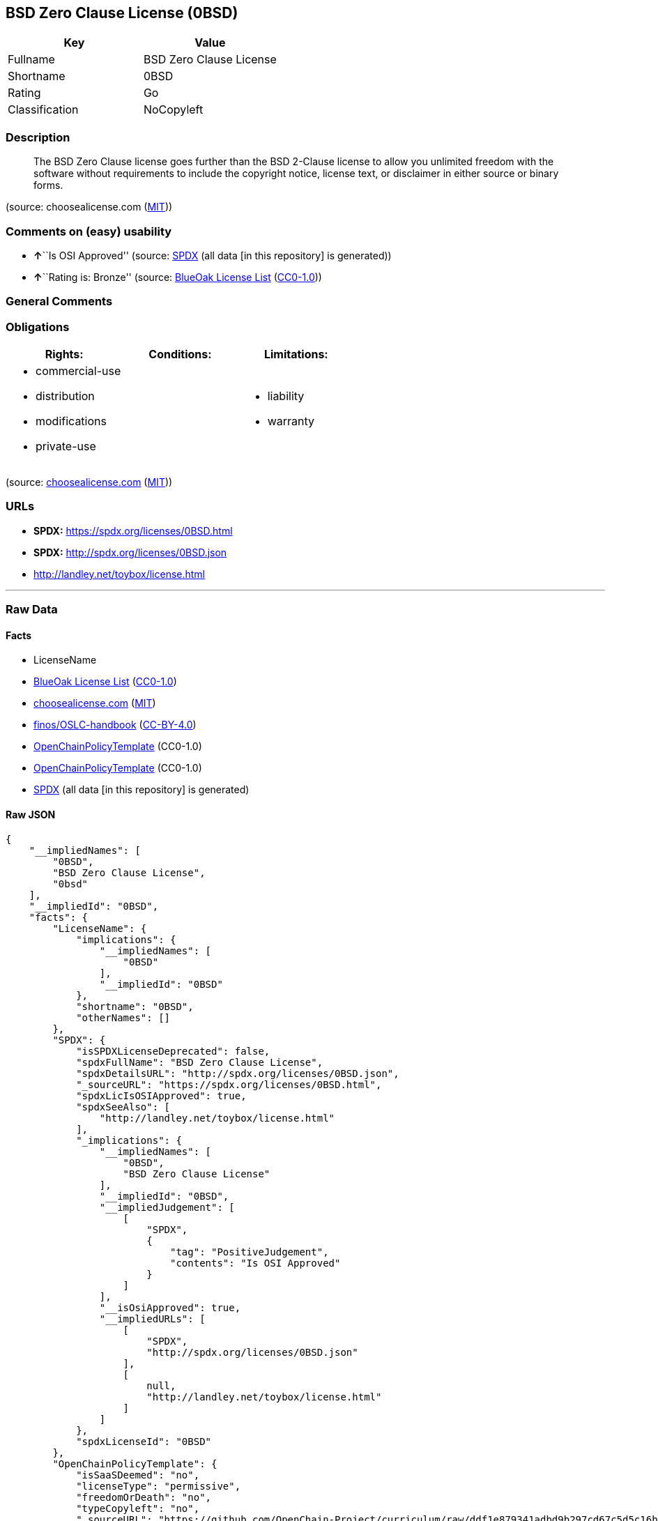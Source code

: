 == BSD Zero Clause License (0BSD)

[cols=",",options="header",]
|===
|Key |Value
|Fullname |BSD Zero Clause License
|Shortname |0BSD
|Rating |Go
|Classification |NoCopyleft
|===

=== Description

____
The BSD Zero Clause license goes further than the BSD 2-Clause license
to allow you unlimited freedom with the software without requirements to
include the copyright notice, license text, or disclaimer in either
source or binary forms.
____

(source: choosealicense.com
(https://github.com/github/choosealicense.com/blob/gh-pages/LICENSE.md[MIT]))

=== Comments on (easy) usability

* **↑**``Is OSI Approved'' (source:
https://spdx.org/licenses/0BSD.html[SPDX] (all data [in this repository]
is generated))
* **↑**``Rating is: Bronze'' (source:
https://blueoakcouncil.org/list[BlueOak License List]
(https://raw.githubusercontent.com/blueoakcouncil/blue-oak-list-npm-package/master/LICENSE[CC0-1.0]))

=== General Comments

=== Obligations

[cols=",,",options="header",]
|===
|Rights: |Conditions: |Limitations:
a|
* commercial-use
* distribution
* modifications
* private-use

a|

a|
* liability
* warranty

|===

(source:
https://github.com/github/choosealicense.com/blob/gh-pages/_licenses/0bsd.txt[choosealicense.com]
(https://github.com/github/choosealicense.com/blob/gh-pages/LICENSE.md[MIT]))

=== URLs

* *SPDX:* https://spdx.org/licenses/0BSD.html
* *SPDX:* http://spdx.org/licenses/0BSD.json
* http://landley.net/toybox/license.html

'''''

=== Raw Data

==== Facts

* LicenseName
* https://blueoakcouncil.org/list[BlueOak License List]
(https://raw.githubusercontent.com/blueoakcouncil/blue-oak-list-npm-package/master/LICENSE[CC0-1.0])
* https://github.com/github/choosealicense.com/blob/gh-pages/_licenses/0bsd.txt[choosealicense.com]
(https://github.com/github/choosealicense.com/blob/gh-pages/LICENSE.md[MIT])
* https://github.com/finos/OSLC-handbook/blob/master/src/0BSD.yaml[finos/OSLC-handbook]
(https://creativecommons.org/licenses/by/4.0/legalcode[CC-BY-4.0])
* https://github.com/OpenChain-Project/curriculum/raw/ddf1e879341adbd9b297cd67c5d5c16b2076540b/policy-template/Open%20Source%20Policy%20Template%20for%20OpenChain%20Specification%201.2.ods[OpenChainPolicyTemplate]
(CC0-1.0)
* https://github.com/OpenChain-Project/curriculum/raw/ddf1e879341adbd9b297cd67c5d5c16b2076540b/policy-template/Open%20Source%20Policy%20Template%20for%20OpenChain%20Specification%201.2.ods[OpenChainPolicyTemplate]
(CC0-1.0)
* https://spdx.org/licenses/0BSD.html[SPDX] (all data [in this
repository] is generated)

==== Raw JSON

....
{
    "__impliedNames": [
        "0BSD",
        "BSD Zero Clause License",
        "0bsd"
    ],
    "__impliedId": "0BSD",
    "facts": {
        "LicenseName": {
            "implications": {
                "__impliedNames": [
                    "0BSD"
                ],
                "__impliedId": "0BSD"
            },
            "shortname": "0BSD",
            "otherNames": []
        },
        "SPDX": {
            "isSPDXLicenseDeprecated": false,
            "spdxFullName": "BSD Zero Clause License",
            "spdxDetailsURL": "http://spdx.org/licenses/0BSD.json",
            "_sourceURL": "https://spdx.org/licenses/0BSD.html",
            "spdxLicIsOSIApproved": true,
            "spdxSeeAlso": [
                "http://landley.net/toybox/license.html"
            ],
            "_implications": {
                "__impliedNames": [
                    "0BSD",
                    "BSD Zero Clause License"
                ],
                "__impliedId": "0BSD",
                "__impliedJudgement": [
                    [
                        "SPDX",
                        {
                            "tag": "PositiveJudgement",
                            "contents": "Is OSI Approved"
                        }
                    ]
                ],
                "__isOsiApproved": true,
                "__impliedURLs": [
                    [
                        "SPDX",
                        "http://spdx.org/licenses/0BSD.json"
                    ],
                    [
                        null,
                        "http://landley.net/toybox/license.html"
                    ]
                ]
            },
            "spdxLicenseId": "0BSD"
        },
        "OpenChainPolicyTemplate": {
            "isSaaSDeemed": "no",
            "licenseType": "permissive",
            "freedomOrDeath": "no",
            "typeCopyleft": "no",
            "_sourceURL": "https://github.com/OpenChain-Project/curriculum/raw/ddf1e879341adbd9b297cd67c5d5c16b2076540b/policy-template/Open%20Source%20Policy%20Template%20for%20OpenChain%20Specification%201.2.ods",
            "name": "Free Public License 1.0.0",
            "commercialUse": true,
            "spdxId": "0BSD",
            "_implications": {
                "__impliedNames": [
                    "0BSD"
                ]
            }
        },
        "BlueOak License List": {
            "BlueOakRating": "Bronze",
            "url": "https://spdx.org/licenses/0BSD.html",
            "isPermissive": true,
            "_sourceURL": "https://blueoakcouncil.org/list",
            "name": "BSD Zero Clause License",
            "id": "0BSD",
            "_implications": {
                "__impliedNames": [
                    "0BSD",
                    "BSD Zero Clause License"
                ],
                "__impliedJudgement": [
                    [
                        "BlueOak License List",
                        {
                            "tag": "PositiveJudgement",
                            "contents": "Rating is: Bronze"
                        }
                    ]
                ],
                "__impliedCopyleft": [
                    [
                        "BlueOak License List",
                        "NoCopyleft"
                    ]
                ],
                "__calculatedCopyleft": "NoCopyleft",
                "__impliedURLs": [
                    [
                        "SPDX",
                        "https://spdx.org/licenses/0BSD.html"
                    ]
                ]
            }
        },
        "choosealicense.com": {
            "limitations": [
                "liability",
                "warranty"
            ],
            "_sourceURL": "https://github.com/github/choosealicense.com/blob/gh-pages/_licenses/0bsd.txt",
            "content": "---\ntitle: BSD Zero Clause License\nspdx-id: 0BSD\n\ndescription: The BSD Zero Clause license goes further than the BSD 2-Clause license to allow you unlimited freedom with the software without requirements to include the copyright notice, license text, or disclaimer in either source or binary forms.\n\nhow: Create a text file (typically named LICENSE or LICENSE.txt) in the root of your source code and copy the text of the license into the file.  Replace [year] with the current year and [fullname] with the name (or names) of the copyright holders. You may take the additional step of removing the copyright notice.\n\nusing:\n  PickMeUp: https://github.com/nazar-pc/PickMeUp/blob/master/copying.md\n  smoltcp: https://github.com/m-labs/smoltcp/blob/master/LICENSE-0BSD.txt\n  Toybox: https://github.com/landley/toybox/blob/master/LICENSE\n\npermissions:\n  - commercial-use\n  - distribution\n  - modifications\n  - private-use\n\nconditions: []\n\nlimitations:\n  - liability\n  - warranty\n\n---\n\nCopyright (c) [year] [fullname]\n\nPermission to use, copy, modify, and/or distribute this software for any\npurpose with or without fee is hereby granted.\n\nTHE SOFTWARE IS PROVIDED \"AS IS\" AND THE AUTHOR DISCLAIMS ALL WARRANTIES WITH\nREGARD TO THIS SOFTWARE INCLUDING ALL IMPLIED WARRANTIES OF MERCHANTABILITY\nAND FITNESS. IN NO EVENT SHALL THE AUTHOR BE LIABLE FOR ANY SPECIAL, DIRECT,\nINDIRECT, OR CONSEQUENTIAL DAMAGES OR ANY DAMAGES WHATSOEVER RESULTING FROM\nLOSS OF USE, DATA OR PROFITS, WHETHER IN AN ACTION OF CONTRACT, NEGLIGENCE OR\nOTHER TORTIOUS ACTION, ARISING OUT OF OR IN CONNECTION WITH THE USE OR\nPERFORMANCE OF THIS SOFTWARE.\n",
            "name": "0bsd",
            "hidden": null,
            "spdxId": "0BSD",
            "conditions": [],
            "permissions": [
                "commercial-use",
                "distribution",
                "modifications",
                "private-use"
            ],
            "featured": null,
            "nickname": null,
            "how": "Create a text file (typically named LICENSE or LICENSE.txt) in the root of your source code and copy the text of the license into the file.  Replace [year] with the current year and [fullname] with the name (or names) of the copyright holders. You may take the additional step of removing the copyright notice.",
            "title": "BSD Zero Clause License",
            "_implications": {
                "__impliedNames": [
                    "0bsd",
                    "0BSD"
                ],
                "__obligations": {
                    "limitations": [
                        {
                            "tag": "ImpliedLimitation",
                            "contents": "liability"
                        },
                        {
                            "tag": "ImpliedLimitation",
                            "contents": "warranty"
                        }
                    ],
                    "rights": [
                        {
                            "tag": "ImpliedRight",
                            "contents": "commercial-use"
                        },
                        {
                            "tag": "ImpliedRight",
                            "contents": "distribution"
                        },
                        {
                            "tag": "ImpliedRight",
                            "contents": "modifications"
                        },
                        {
                            "tag": "ImpliedRight",
                            "contents": "private-use"
                        }
                    ],
                    "conditions": []
                }
            },
            "description": "The BSD Zero Clause license goes further than the BSD 2-Clause license to allow you unlimited freedom with the software without requirements to include the copyright notice, license text, or disclaimer in either source or binary forms."
        },
        "finos/OSLC-handbook": {
            "terms": [
                {
                    "termUseCases": null,
                    "termSeeAlso": null,
                    "termDescription": "This license places no conditions whatsoever on using, copying, modifying or distributing the software for any purpose.",
                    "termComplianceNotes": null,
                    "termType": "other"
                }
            ],
            "_sourceURL": "https://github.com/finos/OSLC-handbook/blob/master/src/0BSD.yaml",
            "name": "BSD Zero Clause License",
            "nameFromFilename": "0BSD",
            "notes": "This is a blanket license with no conditions.",
            "_implications": {
                "__impliedNames": [
                    "0BSD",
                    "BSD Zero Clause License"
                ]
            },
            "licenseId": [
                "0BSD",
                "BSD Zero Clause License"
            ]
        }
    },
    "__impliedJudgement": [
        [
            "BlueOak License List",
            {
                "tag": "PositiveJudgement",
                "contents": "Rating is: Bronze"
            }
        ],
        [
            "SPDX",
            {
                "tag": "PositiveJudgement",
                "contents": "Is OSI Approved"
            }
        ]
    ],
    "__impliedCopyleft": [
        [
            "BlueOak License List",
            "NoCopyleft"
        ]
    ],
    "__calculatedCopyleft": "NoCopyleft",
    "__obligations": {
        "limitations": [
            {
                "tag": "ImpliedLimitation",
                "contents": "liability"
            },
            {
                "tag": "ImpliedLimitation",
                "contents": "warranty"
            }
        ],
        "rights": [
            {
                "tag": "ImpliedRight",
                "contents": "commercial-use"
            },
            {
                "tag": "ImpliedRight",
                "contents": "distribution"
            },
            {
                "tag": "ImpliedRight",
                "contents": "modifications"
            },
            {
                "tag": "ImpliedRight",
                "contents": "private-use"
            }
        ],
        "conditions": []
    },
    "__isOsiApproved": true,
    "__impliedURLs": [
        [
            "SPDX",
            "https://spdx.org/licenses/0BSD.html"
        ],
        [
            "SPDX",
            "http://spdx.org/licenses/0BSD.json"
        ],
        [
            null,
            "http://landley.net/toybox/license.html"
        ]
    ]
}
....

==== Dot Cluster Graph

../dot/0BSD.svg
